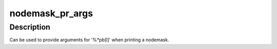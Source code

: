 .. -*- coding: utf-8; mode: rst -*-
.. src-file: include/linux/nodemask.h

.. _`nodemask_pr_args`:

nodemask_pr_args
================

.. c:function::  nodemask_pr_args( maskp)

    printf args to output a nodemask

    :param  maskp:
        nodemask to be printed

.. _`nodemask_pr_args.description`:

Description
-----------

Can be used to provide arguments for '%\*pb[l]' when printing a nodemask.

.. This file was automatic generated / don't edit.

